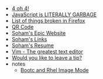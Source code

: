 #+TITLE: 

- [[file:404.org][4 oh 4!]]
- [[file:javascript.org][JavaScript is LITERALLY GARBAGE]]
- [[file:firefox.org][List of things broken in Firefox]]
- [[file:qr.org][QR Code]]
- [[file:index.org][Soham's Epic Website]]
- [[file:links.org][Soham's Links]]
- [[file:resume.org][Soham's Resume]]
- [[file:vim.org][Vim - The greatest text editor]]
- [[file:tip.org][Would you like to leave a tip?]]
- notes
  - [[file:notes/bootc.org][Bootc and Rhel Image Mode]]